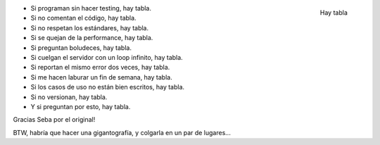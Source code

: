 .. title: Hay tabla
.. slug: hay_tabla
.. date: 2009-04-06 11:46:30 UTC-03:00
.. tags: Software
.. category: 
.. link: 
.. description: 
.. type: text
.. author: cHagHi
.. from_wp: True

.. figure:: http://www.chaghi.com.ar/images/tabla.jpg
   :alt: Hay tabla
   :align: right

   Hay tabla

-  Si programan sin hacer testing, hay tabla.
-  Si no comentan el código, hay tabla.
-  Si no respetan los estándares, hay tabla.
-  Si se quejan de la performance, hay tabla.
-  Si preguntan boludeces, hay tabla.
-  Si cuelgan el servidor con un loop infinito, hay tabla.
-  Si reportan el mismo error dos veces, hay tabla.
-  Si me hacen laburar un fin de semana, hay tabla.
-  Si los casos de uso no están bien escritos, hay tabla.
-  Si no versionan, hay tabla.
-  Y si preguntan por esto, hay tabla.

Gracias Seba por el original!

BTW, habría que hacer una gigantografía, y colgarla en un par de
lugares... 

